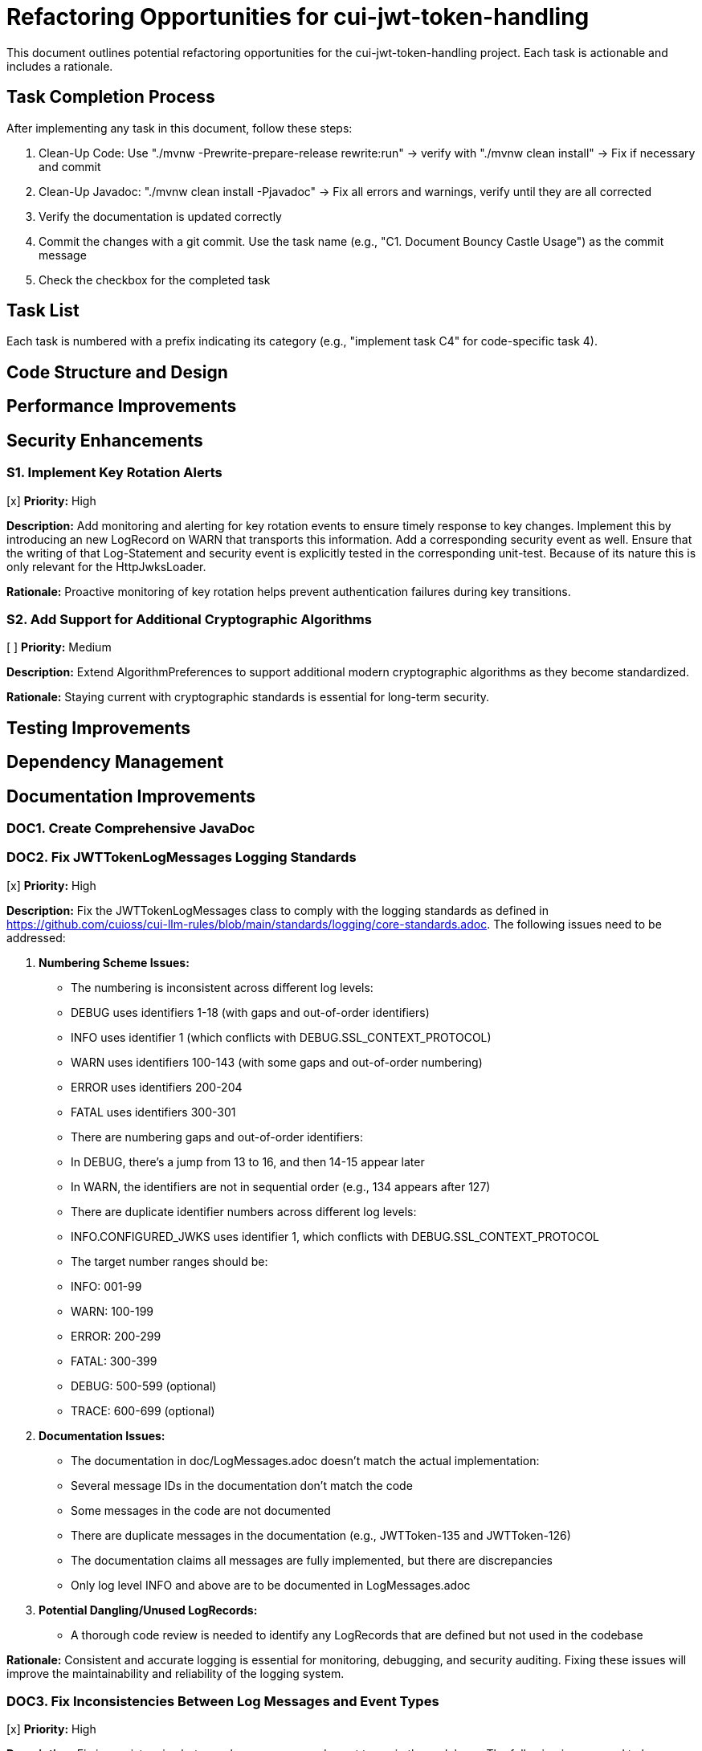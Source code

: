 = Refactoring Opportunities for cui-jwt-token-handling

This document outlines potential refactoring opportunities for the cui-jwt-token-handling project. Each task is actionable and includes a rationale.

== Task Completion Process

After implementing any task in this document, follow these steps:

1. Clean-Up Code: Use "./mvnw -Prewrite-prepare-release rewrite:run" -> verify with "./mvnw clean install" -> Fix if necessary and commit
2. Clean-Up Javadoc: "./mvnw clean install -Pjavadoc" -> Fix all errors and warnings, verify until they are all corrected
3. Verify the documentation is updated correctly
4. Commit the changes with a git commit. Use the task name (e.g., "C1. Document Bouncy Castle Usage") as the commit message
5. Check the checkbox for the completed task

== Task List

Each task is numbered with a prefix indicating its category (e.g., "implement task C4" for code-specific task 4).

== Code Structure and Design

== Performance Improvements

== Security Enhancements

=== S1. Implement Key Rotation Alerts
[x] *Priority:* High

*Description:* Add monitoring and alerting for key rotation events to ensure timely response to key changes. Implement this by introducing an new LogRecord on WARN that transports this information. Add a corresponding security event as well. Ensure that the writing of that Log-Statement and security event is explicitly tested in the corresponding unit-test. Because of its nature this is only relevant for the HttpJwksLoader.

*Rationale:* Proactive monitoring of key rotation helps prevent authentication failures during key transitions.

=== S2. Add Support for Additional Cryptographic Algorithms
[ ] *Priority:* Medium

*Description:* Extend AlgorithmPreferences to support additional modern cryptographic algorithms as they become standardized.

*Rationale:* Staying current with cryptographic standards is essential for long-term security.

== Testing Improvements

== Dependency Management

== Documentation Improvements

=== DOC1. Create Comprehensive JavaDoc

=== DOC2. Fix JWTTokenLogMessages Logging Standards
[x] *Priority:* High

*Description:* Fix the JWTTokenLogMessages class to comply with the logging standards as defined in https://github.com/cuioss/cui-llm-rules/blob/main/standards/logging/core-standards.adoc. The following issues need to be addressed:

1. *Numbering Scheme Issues:*
   - The numbering is inconsistent across different log levels:
     - DEBUG uses identifiers 1-18 (with gaps and out-of-order identifiers)
     - INFO uses identifier 1 (which conflicts with DEBUG.SSL_CONTEXT_PROTOCOL)
     - WARN uses identifiers 100-143 (with some gaps and out-of-order numbering)
     - ERROR uses identifiers 200-204
     - FATAL uses identifiers 300-301
   - There are numbering gaps and out-of-order identifiers:
     - In DEBUG, there's a jump from 13 to 16, and then 14-15 appear later
     - In WARN, the identifiers are not in sequential order (e.g., 134 appears after 127)
   - There are duplicate identifier numbers across different log levels:
     - INFO.CONFIGURED_JWKS uses identifier 1, which conflicts with DEBUG.SSL_CONTEXT_PROTOCOL
   - The target number ranges should be:
     - INFO: 001-99
     - WARN: 100-199
     - ERROR: 200-299
     - FATAL: 300-399
     - DEBUG: 500-599 (optional)
     - TRACE: 600-699 (optional)

2. *Documentation Issues:*
   - The documentation in doc/LogMessages.adoc doesn't match the actual implementation:
     - Several message IDs in the documentation don't match the code
     - Some messages in the code are not documented
     - There are duplicate messages in the documentation (e.g., JWTToken-135 and JWTToken-126)
     - The documentation claims all messages are fully implemented, but there are discrepancies
   - Only log level INFO and above are to be documented in LogMessages.adoc

3. *Potential Dangling/Unused LogRecords:*
   - A thorough code review is needed to identify any LogRecords that are defined but not used in the codebase

*Rationale:* Consistent and accurate logging is essential for monitoring, debugging, and security auditing. Fixing these issues will improve the maintainability and reliability of the logging system.

=== DOC3. Fix Inconsistencies Between Log Messages and Event Types
[x] *Priority:* High

*Description:* Fix inconsistencies between log messages and event types in the codebase. The following issues need to be addressed:

1. [line-through]#*Inconsistencies in TokenSignatureValidator:*#
   - [line-through]#Using WARN.ERROR_PARSING_TOKEN but incrementing SIGNATURE_VALIDATION_FAILED#
   - [line-through]#Using WARN.FAILED_TO_PARSE_TOKEN but incrementing SIGNATURE_VALIDATION_FAILED#

2. [line-through]#*Inconsistencies in NonValidatingJwtParser:*#
   - [line-through]#Using WARN.FAILED_TO_PARSE_TOKEN but incrementing FAILED_TO_DECODE_JWT#
   - [line-through]#Using WARN.FAILED_TO_DECODE_PART but incrementing FAILED_TO_DECODE_JWT#

3. [line-through]#*Inconsistencies in HttpJwksLoader:*#
   - [line-through]#Using WARN.JWKS_REFRESH_ERROR but incrementing JWKS_FETCH_FAILED#

4. [line-through]#*Missing Tests for Event Types:*#
   - [line-through]#NonValidatingJwtParserTest does not test FAILED_TO_DECODE_JWT#
   - [line-through]#HttpJwksLoaderTest does not test JWKS_FETCH_FAILED#

*Rationale:* Consistent logging and event counting is essential for monitoring, debugging, and security auditing. Fixing these inconsistencies will improve the reliability of the security event counting system and ensure that log messages accurately reflect the events being counted.

=== DOC4. Clean Up Unused LogRecords and Add Missing Tests
[x] *Priority:* Medium

*Description:* Clean up unused LogRecords in JWTTokenLogMessages and add missing tests for LogRecords that are used but not explicitly tested. The following issues need to be addressed:

1. *Unused LogRecords:*
   - [line-through]#ERROR.SECURITY_VIOLATION - defined but not used anywhere in the codebase#
   - [line-through]#FATAL.CRITICAL_SECURITY_BREACH - defined but not used anywhere in the codebase#
   - [line-through]#INFO.CONFIGURED_JWKS - defined but not used anywhere in the codebase#
   - [line-through]#WARN.FALLBACK_TO_LAST_VALID_JWKS_HTTP_ERROR - defined but not used anywhere in the codebase#
   - [line-through]#WARN.FALLBACK_TO_LAST_VALID_JWKS_INTERRUPTED - defined but not used anywhere in the codebase#

2. *LogRecords without explicit unit tests:*
   - [line-through]#WARN.TOKEN_SIZE_EXCEEDED - used in NonValidatingJwtParser but not explicitly tested in NonValidatingJwtParserTest#

*Rationale:* Removing unused LogRecords and ensuring all used LogRecords have explicit tests will improve code maintainability and ensure that logging behavior is properly tested. This will help prevent regressions in logging behavior and make the codebase more maintainable.

== Future Enhancements

=== F1. Support for JWT Token Issuance
[ ] *Priority:* Low

*Description:* Consider adding support for JWT token issuance in addition to validation.

*Rationale:* This would make the library more comprehensive and useful for a wider range of use cases.

=== F2. Add Support for OAuth 2.1 and OpenID Connect 2.0
[ ] *Priority:* Low

*Description:* Plan for supporting upcoming OAuth 2.1 and OpenID Connect 2.0 standards.

*Rationale:* Staying current with evolving standards ensures long-term relevance of the library.

=== F3. Implement Pluggable Validation Rules
[ ] *Priority:* Medium

*Description:* Create a pluggable system for custom validation rules to allow users to extend the validation pipeline.

*Rationale:* This would increase flexibility and allow for domain-specific validation requirements.

=== DOC5. Remove Additional Unused LogRecords
[x] *Priority:* Medium

*Description:* Remove additional unused LogRecords from JWTTokenLogMessages class. The following LogRecords are defined but not used anywhere in the codebase:

1. *Unused LogRecords:*
   - [line-through]#FAILED_TO_DECODE_PART - Not used; FAILED_TO_DECODE_HEADER and FAILED_TO_DECODE_PAYLOAD are used instead for specific part decoding failures#
   - [line-through]#SSL_CONTEXT_CONFIG_FAILED - Not used; INSECURE_SSL_PROTOCOL is used instead when SSL protocol is insecure#
   - [line-through]#FAILED_TO_PARSE_TOKEN - Not used; FAILED_TO_DECODE_JWT is used instead for token parsing failures#
   - [line-through]#ERROR_PARSING_TOKEN - Not used; SIGNATURE_VALIDATION_FAILED is used instead for signature validation errors#
   - [line-through]#NO_KEYS_AVAILABLE - Not used; KEY_NOT_FOUND is used instead when a key is not found#
   - [line-through]#COULD_NOT_PARSE_TOKEN - Not used; FAILED_TO_DECODE_JWT is used instead for token parsing failures#

*Rationale:* Removing unused LogRecords will improve code maintainability and reduce confusion. It will also make the codebase more consistent and easier to understand.

=== F4. Implement CUI-JWT-1.4: Token Decryption
[ ] *Priority:* Low

*Description:* Implement support for decryption of encrypted JWT tokens (JWE) as defined in RFC 7516. This includes:
1. Parser modifications to recognize and handle JWE tokens
2. Data model extensions to support JWE structure
3. Key management extensions for encryption keys
4. Security considerations for JWE tokens

*Rationale:* Supporting encrypted tokens would enhance the security of sensitive information in tokens and provide a more comprehensive JWT handling solution.
